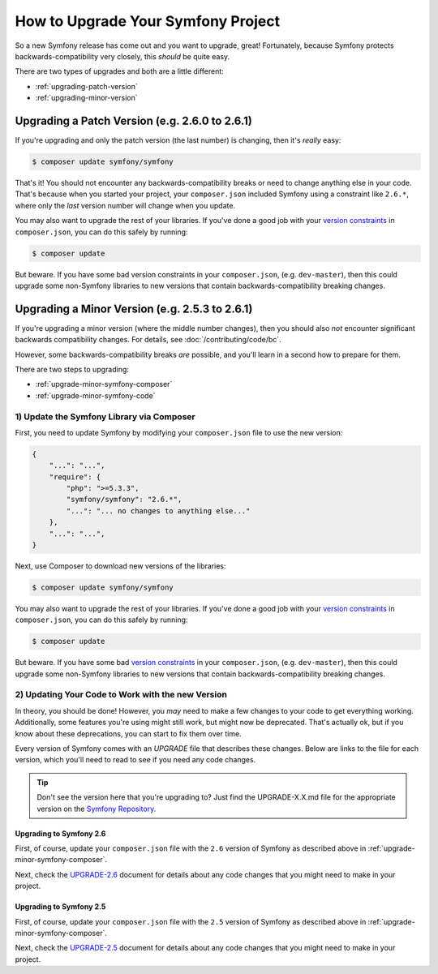 How to Upgrade Your Symfony Project
===================================

So a new Symfony release has come out and you want to upgrade, great! Fortunately,
because Symfony protects backwards-compatibility very closely, this *should*
be quite easy.

There are two types of upgrades and both are a little different:

* :ref:`upgrading-patch-version`
* :ref:`upgrading-minor-version`

.. _upgrading-patch-version:

Upgrading a Patch Version (e.g. 2.6.0 to 2.6.1)
-----------------------------------------------

If you're upgrading and only the patch version (the last number) is changing,
then it's *really* easy:

.. code-block:: bash

    $ composer update symfony/symfony

That's it! You should not encounter any backwards-compatibility breaks or
need to change anything else in your code. That's because when you started
your project, your ``composer.json`` included Symfony using a constraint
like ``2.6.*``, where only the *last* version number will change when you
update.

You may also want to upgrade the rest of your libraries. If you've done a
good job with your `version constraints`_ in ``composer.json``, you can do
this safely by running:

.. code-block:: bash

    $ composer update

But beware. If you have some bad version constraints in your ``composer.json``,
(e.g. ``dev-master``), then this could upgrade some non-Symfony libraries
to new versions that contain backwards-compatibility breaking changes.

.. _upgrading-minor-version:

Upgrading a Minor Version (e.g. 2.5.3 to 2.6.1)
-----------------------------------------------

If you're upgrading a minor version (where the middle number changes), then
you should also *not* encounter significant backwards compatibility changes.
For details, see :doc:`/contributing/code/bc`.

However, some backwards-compatibility breaks *are* possible, and you'll learn
in a second how to prepare for them.

There are two steps to upgrading:

* :ref:`upgrade-minor-symfony-composer`
* :ref:`upgrade-minor-symfony-code`

.. _`upgrade-minor-symfony-composer`:

1) Update the Symfony Library via Composer
~~~~~~~~~~~~~~~~~~~~~~~~~~~~~~~~~~~~~~~~~~

First, you need to update Symfony by modifying your ``composer.json`` file
to use the new version:

.. code-block:: json

    {
        "...": "...",
        "require": {
            "php": ">=5.3.3",
            "symfony/symfony": "2.6.*",
            "...": "... no changes to anything else..."
        },
        "...": "...",
    }

Next, use Composer to download new versions of the libraries:

.. code-block:: bash

    $ composer update symfony/symfony

You may also want to upgrade the rest of your libraries. If you've done a
good job with your `version constraints`_ in ``composer.json``, you can do
this safely by running:

.. code-block:: bash

    $ composer update

But beware. If you have some bad `version constraints`_ in your ``composer.json``,
(e.g. ``dev-master``), then this could upgrade some non-Symfony libraries
to new versions that contain backwards-compatibility breaking changes.

.. _`upgrade-minor-symfony-code`:

2) Updating Your Code to Work with the new Version
~~~~~~~~~~~~~~~~~~~~~~~~~~~~~~~~~~~~~~~~~~~~~~~~~~

In theory, you should be done! However, you *may* need to make a few changes
to your code to get everything working. Additionally, some features you're
using might still work, but might now be deprecated. That's actually ok,
but if you know about these deprecations, you can start to fix them over
time.

Every version of Symfony comes with an `UPGRADE` file that describes these
changes. Below are links to the file for each version, which you'll need
to read to see if you need any code changes.

.. tip::

    Don't see the version here that you're upgrading to? Just find the
    UPGRADE-X.X.md file for the appropriate version on the `Symfony Repository`_.

Upgrading to Symfony 2.6
........................

First, of course, update your ``composer.json`` file with the ``2.6`` version
of Symfony as described above in :ref:`upgrade-minor-symfony-composer`.

Next, check the `UPGRADE-2.6`_ document for details about any code changes
that you might need to make in your project.

Upgrading to Symfony 2.5
........................

First, of course, update your ``composer.json`` file with the ``2.5`` version
of Symfony as described above in :ref:`upgrade-minor-symfony-composer`.

Next, check the `UPGRADE-2.5`_ document for details about any code changes
that you might need to make in your project.

.. _`UPGRADE-2.5`: https://github.com/symfony/symfony/blob/2.5/UPGRADE-2.5.md
.. _`UPGRADE-2.6`: https://github.com/symfony/symfony/blob/2.6/UPGRADE-2.6.md
.. _`Symfony Repository`: https://github.com/symfony/symfony
.. _`Composer Package Versions`: https://getcomposer.org/doc/01-basic-usage.md#package-versions
.. _`version constraints`: https://getcomposer.org/doc/01-basic-usage.md#package-versions